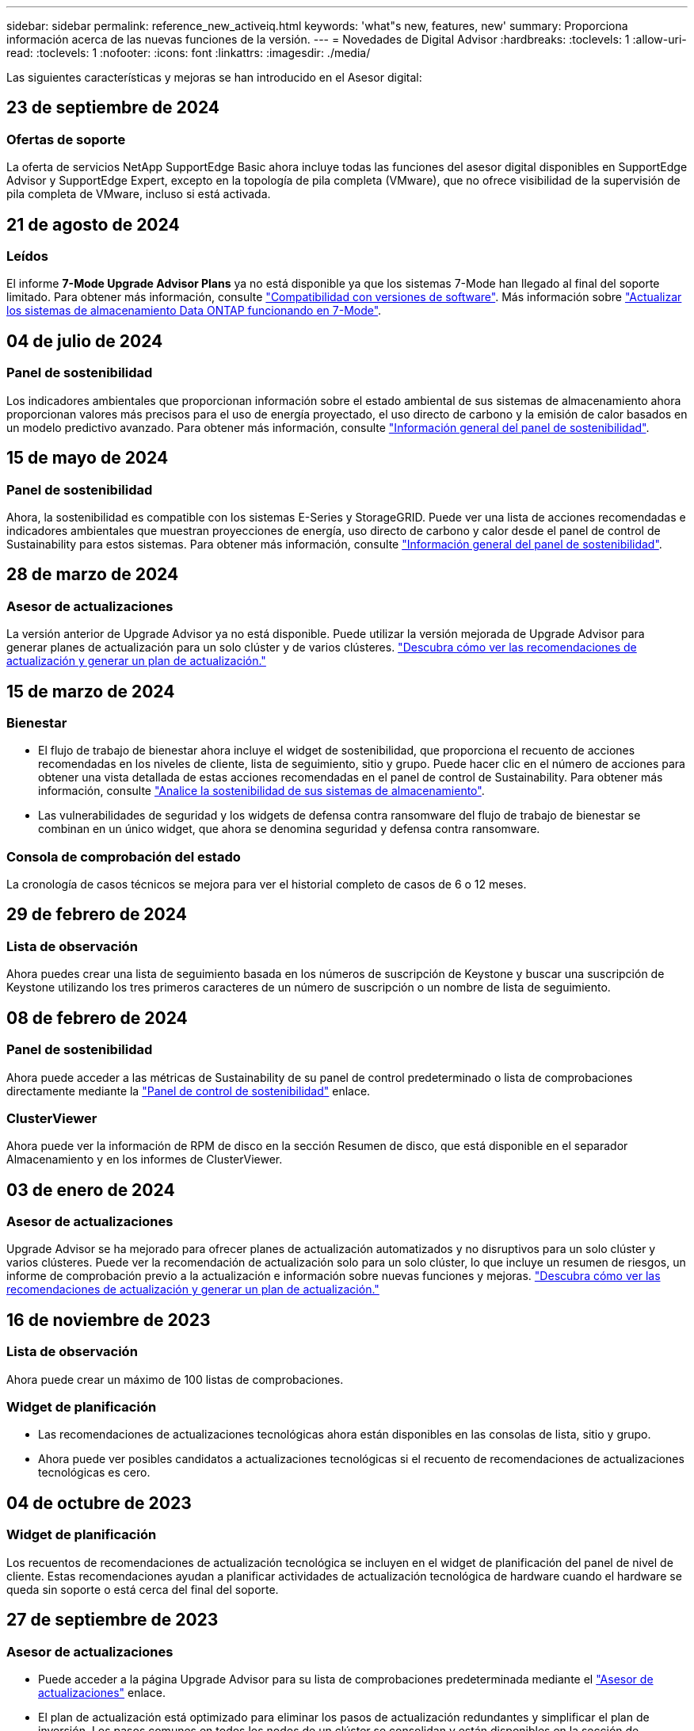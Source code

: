 ---
sidebar: sidebar 
permalink: reference_new_activeiq.html 
keywords: 'what"s new, features, new' 
summary: Proporciona información acerca de las nuevas funciones de la versión. 
---
= Novedades de Digital Advisor
:hardbreaks:
:toclevels: 1
:allow-uri-read: 
:toclevels: 1
:nofooter: 
:icons: font
:linkattrs: 
:imagesdir: ./media/


[role="lead"]
Las siguientes características y mejoras se han introducido en el Asesor digital:



== 23 de septiembre de 2024



=== Ofertas de soporte

La oferta de servicios NetApp SupportEdge Basic ahora incluye todas las funciones del asesor digital disponibles en SupportEdge Advisor y SupportEdge Expert, excepto en la topología de pila completa (VMware), que no ofrece visibilidad de la supervisión de pila completa de VMware, incluso si está activada.



== 21 de agosto de 2024



=== Leídos

El informe *7-Mode Upgrade Advisor Plans* ya no está disponible ya que los sistemas 7-Mode han llegado al final del soporte limitado. Para obtener más información, consulte link:https://mysupport.netapp.com/site/info/version-support["Compatibilidad con versiones de software"^]. Más información sobre link:https://docs.netapp.com/a/ontap/7-mode/8.2.1/Upgrade-And-Revert-Or-Downgrade-Guide-For-7-Mode.pdf["Actualizar los sistemas de almacenamiento Data ONTAP funcionando en 7-Mode"^].



== 04 de julio de 2024



=== Panel de sostenibilidad

Los indicadores ambientales que proporcionan información sobre el estado ambiental de sus sistemas de almacenamiento ahora proporcionan valores más precisos para el uso de energía proyectado, el uso directo de carbono y la emisión de calor basados en un modelo predictivo avanzado. Para obtener más información, consulte link:https://docs.netapp.com/us-en/active-iq/BlueXP_sustainability_dashboard_overview.html["Información general del panel de sostenibilidad"^].



== 15 de mayo de 2024



=== Panel de sostenibilidad

Ahora, la sostenibilidad es compatible con los sistemas E-Series y StorageGRID. Puede ver una lista de acciones recomendadas e indicadores ambientales que muestran proyecciones de energía, uso directo de carbono y calor desde el panel de control de Sustainability para estos sistemas. Para obtener más información, consulte link:https://docs.netapp.com/us-en/active-iq/BlueXP_sustainability_dashboard_overview.html["Información general del panel de sostenibilidad"^].



== 28 de marzo de 2024



=== Asesor de actualizaciones

La versión anterior de Upgrade Advisor ya no está disponible. Puede utilizar la versión mejorada de Upgrade Advisor para generar planes de actualización para un solo clúster y de varios clústeres. link:https://docs.netapp.com/us-en/active-iq/upgrade_advisor_overview.html["Descubra cómo ver las recomendaciones de actualización y generar un plan de actualización."]



== 15 de marzo de 2024



=== Bienestar

* El flujo de trabajo de bienestar ahora incluye el widget de sostenibilidad, que proporciona el recuento de acciones recomendadas en los niveles de cliente, lista de seguimiento, sitio y grupo. Puede hacer clic en el número de acciones para obtener una vista detallada de estas acciones recomendadas en el panel de control de Sustainability. Para obtener más información, consulte link:https://docs.netapp.com/us-en/active-iq/learn_BlueXP_sustainability.html["Analice la sostenibilidad de sus sistemas de almacenamiento"].
* Las vulnerabilidades de seguridad y los widgets de defensa contra ransomware del flujo de trabajo de bienestar se combinan en un único widget, que ahora se denomina seguridad y defensa contra ransomware.




=== Consola de comprobación del estado

La cronología de casos técnicos se mejora para ver el historial completo de casos de 6 o 12 meses.



== 29 de febrero de 2024



=== Lista de observación

Ahora puedes crear una lista de seguimiento basada en los números de suscripción de Keystone y buscar una suscripción de Keystone utilizando los tres primeros caracteres de un número de suscripción o un nombre de lista de seguimiento.



== 08 de febrero de 2024



=== Panel de sostenibilidad

Ahora puede acceder a las métricas de Sustainability de su panel de control predeterminado o lista de comprobaciones directamente mediante la link:https://activeiq.netapp.com/redirect/sustainability["Panel de control de sostenibilidad"^] enlace.



=== ClusterViewer

Ahora puede ver la información de RPM de disco en la sección Resumen de disco, que está disponible en el separador Almacenamiento y en los informes de ClusterViewer.



== 03 de enero de 2024



=== Asesor de actualizaciones

Upgrade Advisor se ha mejorado para ofrecer planes de actualización automatizados y no disruptivos para un solo clúster y varios clústeres. Puede ver la recomendación de actualización solo para un solo clúster, lo que incluye un resumen de riesgos, un informe de comprobación previo a la actualización e información sobre nuevas funciones y mejoras. link:https://docs.netapp.com/us-en/active-iq/upgrade_advisor_overview.html["Descubra cómo ver las recomendaciones de actualización y generar un plan de actualización."]



== 16 de noviembre de 2023



=== Lista de observación

Ahora puede crear un máximo de 100 listas de comprobaciones.



=== Widget de planificación

* Las recomendaciones de actualizaciones tecnológicas ahora están disponibles en las consolas de lista, sitio y grupo.
* Ahora puede ver posibles candidatos a actualizaciones tecnológicas si el recuento de recomendaciones de actualizaciones tecnológicas es cero.




== 04 de octubre de 2023



=== Widget de planificación

Los recuentos de recomendaciones de actualización tecnológica se incluyen en el widget de planificación del panel de nivel de cliente. Estas recomendaciones ayudan a planificar actividades de actualización tecnológica de hardware cuando el hardware se queda sin soporte o está cerca del final del soporte.



== 27 de septiembre de 2023



=== Asesor de actualizaciones

* Puede acceder a la página Upgrade Advisor para su lista de comprobaciones predeterminada mediante el link:https://activeiq.netapp.com/redirect/upgrade-advisor["Asesor de actualizaciones"^] enlace.
* El plan de actualización está optimizado para eliminar los pasos de actualización redundantes y simplificar el plan de inversión. Los pasos comunes en todos los nodos de un clúster se consolidan y están disponibles en la sección de información general del plan de actualización. link:https://docs.netapp.com/us-en/active-iq/upgrade_advisor_overview.html["Aprenda a generar y ver el plan de actualización"].




== 16 de julio de 2023



=== Eficiencia del almacenamiento

* La etiqueta *Storage Efficiency*, que muestra el ratio de eficiencia, se renombra a *Data Reduction*.
* La etiqueta *Datos guardados por Storage Efficiency* cambia de nombre a *Ahorro de reducción de datos*.
* La palanca *Ahorros sin copias de seguridad de instantáneas* se cambia a *Con copias de instantáneas* junto con un cambio en su funcionalidad. link:https://docs.netapp.com/us-en/active-iq/reference_aiq_faq.html#storage-efficiency["Leer más"].




== 21 de junio de 2023



=== Panel de sostenibilidad

El panel de sostenibilidad proporciona información muy valiosa sobre la sostenibilidad medioambiental de su sistema de almacenamiento. Puede ver la información, como la puntuación de sostenibilidad, el porcentaje de mitigación de carbono, el uso proyectado de energía, el carbono directo y el calor. Puede ajustar el porcentaje de mitigación de carbono para sitios específicos. También puede ver la puntuación de sostenibilidad en el nivel de clúster. Basándose en la puntuación de sostenibilidad, puede evaluar la eficiencia general de su sistema de almacenamiento y alinearla con las acciones recomendadas de NetApp para mejorar la sostenibilidad. link:https://docs.netapp.com/us-en/active-iq/learn_BlueXP_sustainability.html["Leer más"].



== 22 de febrero de 2023



=== Gráficos de rendimiento

Es posible ver un promedio de operaciones de lectura, escritura y otras en el gráfico IOPS de volúmenes.



=== Eficiencia del almacenamiento

La eficiencia del almacenamiento SAN y NAS está disponible, a nivel de nodo, para sistemas ONTAP que incluyen AFF A-Series, AFF C190, cabinas All SAN y FAS2500 con ONTAP 9.10 y versiones posteriores.



== 12 de enero de 2023



=== Informes de rendimiento

Es posible ver operaciones medias de lectura, escritura y otras en los informes de rendimiento a nivel de volumen.



== 01 de noviembre de 2022



=== Asesor digital que se integra con BlueXP

El asesor digital de Active IQ ha cambiado a asesor digital y ahora se integra en BlueXP, la consola de gestión unificada de NetApp para entornos multicloud híbridos. link:https://docs.netapp.com/us-en/active-iq/digital-advisor-integration-with-bluexp.html["Leer más"].



== 25 de agosto de 2022



=== Inventario

La información de activos de VMware en vCenter, hosts ESXi y máquinas virtuales ahora se incluye en los detalles del inventario, para proporcionar un inventario de la pila completo y comprobaciones de interoperabilidad. link:https://docs.netapp.com/us-en/active-iq/task-integrating-with-cloud-insights-to-view-vm-details.html["Vea cómo"].



=== Mejora de varios saltos

Para algunas actualizaciones automatizadas no disruptivas (ANDU) a versiones no adyacentes, puede instalar la imagen de software para una versión intermedia, así como para la versión de destino. El proceso de actualización automatizado utiliza la imagen intermedia en segundo plano para completar la actualización a la versión de destino. Por ejemplo, si el clúster ejecuta 9.3 y desea actualizar a 9.7, deberá cargar los paquetes de instalación de ONTAP para 9.5 y 9.7, a continuación, iniciar ANDU en 9.7. ONTAP luego actualiza automáticamente el clúster primero a 9.5 y después a 9.7. Debe esperar varias operaciones de toma de control/devolución y reinicios relacionados durante el proceso.



== 14 de julio de 2022



=== Consola de comprobación del estado

* Ahora puede ver los detalles técnicos de los casos creados para los sistemas Cloud Volumes ONTAP en la Consola de comprobación de estado.
* Se han agregado nuevas pestañas de plataforma para ayudarle a navegar fácilmente entre los KPI de diferentes plataformas.




=== Sistemas E-Series

Puede ver la versión del sistema operativo SANtricity en la versión recomendada y los KPI de comprobación de estado.



=== Bienestar

El código de color introducido permite identificar de forma rápida y sencilla sistemas que no requieren actualizaciones de versión de software o firmware.



=== Actualizar el flujo de trabajo

Ahora puede ver las recomendaciones de actualización para los sistemas E-Series.



== 22 de junio de 2022



=== StorageGRID

Se ha incluido en EL visor DE CUADRÍCULA la gestión del ciclo de vida de la información (ILM) para StorageGRID.



=== Recomendaciones de cloud

Ofrece recomendaciones para las cargas de trabajo y sus volúmenes respectivos que se pueden trasladar a Cloud Volumes ONTAP de NetApp, Cloud Volumes Service de NetApp y Cloud Backup de NetApp (anteriormente AltaVault) mediante la replicación de datos de SnapMirror. link:https://docs.netapp.com/us-en/active-iq/task-informed-decisions-based-on-cloud-recommendations.html["Vea cómo"].



=== Leídos

* Ahora puede generar informes utilizando los criterios definidos para un informe ya generado.
* Ahora puede realizar 3 intentos para volver a generar informes fallidos.
* El período de retención de los informes generados ha aumentado de 3 días a 90 días.




== 01 de junio de 2022



=== Inventario

* Ahora puede ver la información del representante de ventas de los sistemas en Inventario.
* Los sistemas de Astra Control Center están ahora disponibles en Inventario.




== 12 de mayo de 2022



=== StorageGRID

Se incluyen métricas de capacidad adicionales en los informes de capacidad y capacidad de StorageGRID.



=== ClusterViewer

El Visor de clústeres incluye ahora un resumen de SnapMirror (protección de datos) para los clústeres.



=== Actualizar el flujo de trabajo

Ahora puede utilizar el flujo de trabajo de actualización para ver las recomendaciones de actualización y un resumen de las nuevas funciones disponibles en la versión de E-Series de destino.



=== Bienestar

* Se han mejorado los libros de estrategia de Ansible para mitigar los riesgos de la configuración del software.
* Los filtros se han consolidado en las acciones de bienestar y riesgos.




== 07 de abril de 2022



=== Bienestar

* Se ha reducido la puntuación de las recomendaciones clave para la última versión del sistema operativo y los KPI de 6 meses para los contratos de soporte y el fin de soporte para alinearse con su menor urgencia de resolver.
* Las recomendaciones clave para la gestión remota y el par de alta disponibilidad (configuración recomendada) se han actualizado para incluir URL en el sitio de soporte de NetApp para el autoservicio del cliente.




== 31 de marzo de 2022



=== StorageGRID

Puede ver información sobre los arrendatarios y los cucharones en EL Visor DE CUADRÍCULA.



== 24 de marzo de 2022



=== Consola de comprobación del estado

* Mejoras y correcciones de errores en el PPT de resumen ejecutivo de la evaluación de la salud.
* Capacidad para generar un plan de actualización de versión mínimo recomendado.
* Mejoras en los iconos de comprobación del estado para identificar el número de nodos que requieren atención para cada KPI.




=== StorageGRID

Puede ver los detalles de configuración de la cuadrícula en EL Visor de CUADRÍCULA.



=== BlueXP

Los usuarios de BlueXP pueden ahora abrir enlaces de Digital Advisor en nuevas pestañas, siempre que sea aplicable, similares a las funciones existentes en Digital Advisor.



== 12 de enero de 2022



=== Desviación de config

* Puede clonar una plantilla para hacer una copia de la plantilla original.
* Puede compartir plantillas maestras con otros usuarios con derechos con acceso completo o de sólo lectura a estas plantillas.
link:https://docs.netapp.com/us-en/active-iq/task_manage_template.html["Vea cómo"].




== 15 de diciembre de 2021



=== Leídos

* *Informe del Visor de clústeres*: Este informe proporciona información sobre un único clúster o varios clústeres a nivel de cliente y de lista de observación. Puede utilizar el informe ClusterViewer para descargar toda la información de un único archivo. Puede generar este informe solo para la lista de observación con hasta 100 nodos.
* *Informe de rendimiento*: Este informe proporciona información, a nivel de lista de observación, sobre el rendimiento de un clúster, nodo, nivel local (agregado) y volumen en un único archivo zip. Cada archivo zip contiene datos de rendimiento de un solo clúster, lo que ayuda al usuario a analizar datos de cada clúster. Puede generar este informe solo para la lista de observación con hasta 100 nodos.




=== Integración con sistemas E-Series

Puede ver los detalles de capacidad y el gráfico de rendimiento de un sistema E-Series seleccionado en Digital Advisor.



== 18 de noviembre de 2021



=== Eficiencia del almacenamiento

Puede ver los detalles de la eficiencia del almacenamiento de los nodos que mantiene y supervisa Cloud Insights de NetApp.



== 11 de noviembre de 2021



=== Consola de comprobación del estado

* Se han añadido iconos en los iconos de comprobación de estado, que solo se aplican a sistemas con las ofertas de soporte de SupportEdge Advisor y SupportEdge Expert. Las mejoras se han realizado en las secciones Software–Moneda de Software recomendado y Moneda de firmware, Configuración recomendada y prácticas recomendadas.
* Se ha agregado un banner de datos confidenciales para usuarios internos y externos (clientes y socios) en la pantalla Digital Advisor–Reports.




=== Wellness and Upgrade Widgets

Se ha mejorado la consola con las recomendaciones de actualización de E-Series y la fecha de activación del riesgo añadida a la columna de Wellness Action History.



=== ClusterViewer

El módulo de visualización de pila ClusterViewer se ha mejorado para incluir la función acercar/alejar y guardar imagen.



=== Eficiencia del almacenamiento

Puede ver los detalles de la eficiencia del almacenamiento de los sistemas que mantiene y supervisa Cloud Insights de NetApp.



== 14 de octubre de 2021



=== Inventario de Ansible

Ahora puede generar archivos de inventario de Ansible en formatos de archivo .yml y .ini a nivel de región y de sitio. link:https://docs.netapp.com/us-en/active-iq/task_view_inventory_details.html["Vea cómo"].



=== Informes de datos inactivos (IDR)

Desde la pantalla FabricPool Advisor, puede activar la generación de informes de datos inactivos (IDR) para supervisar agregados y generar una libro de aplicaciones de Ansible.



=== Informe de escala de tiempo de deriva

Puede comparar los datos de AutoSupport de los últimos 90 días y generar un informe de línea de tiempo de deriva. link:https://docs.netapp.com/us-en/active-iq/task_generate_drift_timeline_report.html["Vea cómo"].



=== Cambio de sistemas conforme a la normativa

El panel de comprobación de estado se ha mejorado con un conmutador para las pestañas de SO mínimo y SO más reciente, de forma que pueda ver los sistemas que cumplen y no cumplen con los requisitos mínimos de la versión recomendada y más reciente.



=== Resumen de las recomendaciones clave

En la consola de comprobación del estado, puede ver un resumen de las 5 recomendaciones generales de claves.



=== Pestañas para las plataformas Cloud Volumes ONTAP y E-Series de NetApp

La consola de comprobación de estado se ha mejorado con las pestañas Cloud Volumes ONTAP ** y E-Series para que pueda ver los KPI y detalles de comprobación de estado de esas plataformas.

También se ha agregado una ficha para 'ONTAP' junto con otras plataformas, que ahora están habilitadas.



=== Capacidad

Puede ver los detalles de capacidad acerca de los sistemas Cloud Volumes ONTAP de NetApp en Digital Advisor.



=== Leídos

El plazo de presentación de informes se ha ampliado a 12 meses. También recibirá una notificación cuando el informe de horario esté a punto de caducar.



== 30 de septiembre de 2021



=== Versión calificada del cliente

La versión completa de los clientes ayuda a un Support Account Manager (SAM) a gestionar una parte de la base de instalaciones de su cliente, que aloja aplicaciones que requieren:

* Una versión de ONTAP anterior y a veces no compatible
* O la base instalada de un cliente, probada y certificada para usar una determinada versión del sistema operativo.




=== Flujo de trabajo de casos técnicos

Tanto en el panel como en la pantalla de exploración, se han realizado mejoras gráficas en el gráfico de datos y en el gráfico de líneas. También puede ver esos datos en un gráfico de barras. En la ventana del gráfico de líneas, puede ver, seleccionar y anular la selección de los gráficos para casos abiertos, cerrados y totales en ambas interfaces de usuario.



=== Gráficos de rendimiento

Ahora puede descargar los gráficos de rendimiento en formato PNG y JPG, además del formato CSV.



=== Controladoras con fin de soporte (EOS) más de 12 meses

Se ha mejorado el panel de comprobaciones del estado con una pestaña en la que se muestran las controladoras con una finalización del servicio superior a 12 meses.



== 16 de septiembre de 2021



=== Bienestar

* El widget Defensa de Ransomware ahora forma parte del flujo de trabajo de bienestar en lugar de un widget independiente.
* En el correo electrónico de Wellness Review, encontrará información sobre la defensa de Ransomware en lugar de las renovaciones.




=== Capacidad

Puede ver los detalles de capacidad acerca de los sistemas ONTAP® Select de NetApp en el asesor digital.



=== ClusterViewer

Puede ver los errores de cableado y otros errores en la ficha visualización de ClusterViewer.



== 06 de septiembre de 2021



=== StorageGRID

* View AutoSupport: Vea los registros de AutoSupport para el StorageGRID y los nodos subyacentes.
* Detalles del dispositivo StorageGRID: Consulte los detalles del dispositivo StorageGRID, como el tipo de nodo, el modelo de dispositivo, el tamaño de unidad, el tipo de unidad, el modo RAID, Y así sucesivamente en LA sección Visor de CUADRÍCULA - Inventario DE CUADRÍCULA.
* Renovaciones: Permite ver la lista de grids y los nodos subyacentes que vencen para su renovación.
* Riesgos del SANtricity de E-Series: Consulte los riesgos del SANtricity de E-Series para los nodos subyacentes en la sección Panel DE GRID: Bienestar.




=== Previsión de la capacidad

El widget de previsión de capacidad se ha actualizado con un algoritmo mejorado que tiene en cuenta mejor las reconfiguraciones del sistema. link:https://docs.netapp.com/us-en/active-iq/reference_aiq_faq.html#capacity["Leer más"].



== 26 de agosto de 2021



=== Aplicación móvil de asesor digital

Ahora puede habilitar la autenticación biométrica en la aplicación móvil de Digital Advisor. Las opciones disponibles para la autenticación varían en función de las funciones compatibles con el teléfono móvil.

Descargue la aplicación para obtener más información:link:https://play.google.com/store/apps/details?id=com.netapp.myautosupport["Aplicación móvil de Digital Advisor (Android)"^]
link:https://apps.apple.com/us/app/active-iq/id1230542480["Aplicación móvil de asesor digital (iOS)"^]



=== Bienestar

El widget de bienestar se ha mejorado con el atributo de defensa de Ransomware. Ahora puede ver riesgos y acciones correctivas asociados con la detección, prevención y recuperación de ransomware.



== 16 de agosto de 2021



=== Revisión de bienestar

Ahora puede generar el informe bajo demanda. Además, puede descargar el último informe programado de la pantalla de suscripción de Wellness Review.



=== Inventario

En la ficha Inventario de cuadrícula, ahora puede ver los detalles del nodo en función del nivel del sitio en un formato ampliable y plegable.



=== Indicador de clúster de modelo mixto

En los clústeres de modelos de hardware mixto, la versión de sistema operativo aplicada en el clúster es la que pueden usar todos los nodos. Como resultado, la versión del SO de algunos nodos de modelos de hardware más recientes puede ser descendente desde donde se deberían. Para que estos clústeres de modelo mixto sean más visibles, hemos aplicado un icono de "modelo mixto".



=== Configuración recomendada/estado de la máquina virtual de almacenamiento (SVM): Resumen de nivel de volumen

Al hacer clic en el cuadro azul ‘Resumen de volumen’ de la tabla SVM, aparece una ventana emergente que muestra información detallada sobre los volúmenes alojados o conectados al número de serie o al nodo físico específicos.



== 12 de julio de 2021



=== Firmware del sistema

Ahora puede ver información sobre el firmware del sistema que se suministra junto con las versiones principal y de revisión de ONTAP. Puede acceder a esta función desde el menú vínculos rápidos.



=== Consola de comprobación del estado

* Se ha mejorado la consola de comprobación del estado para incluir un banner azul en el que se notifica a los usuarios que los sistemas no compatibles con SupportEdge Advisor y SupportEdge Expert no se tendrán en cuenta al calcular la puntuación de estado.
* El widget Recommended Configuration se ha mejorado para ofrecer un análisis en profundidad de las comprobaciones fallidas de la máquina virtual de almacenamiento (SVM) y le permite realizar las acciones correctivas recomendadas para cada riesgo.
* La versión de ONTAP de destino recomendada es ahora la misma para todos los nodos en un clúster configurado con diferentes modelos de hardware. La versión de destino es compatible en todos los nodos.
* Ahora puede ampliar la línea de tiempo de EOS para las controladoras, los discos y las bandejas mediante la compra de un PVR. Las fechas y los detalles de las extensiones de PVR, cuando se han adquirido, se pueden ver en el widget "fin de soporte". Los detalles del PVR también se proporcionan como parte del informe de la EOSL.




=== Inventario

Puede ver las fechas de finalización de los contratos de soporte para su hardware, software y discos no retornables en la página detallada del inventario.



=== Actualización de la oferta de asistencia técnica

* La interfaz de usuario se ha mejorado para mostrar la oferta de soporte específica a la que está suscrito en Digital Advisor.
* Ahora puede solicitar la actualización de la suscripción a la oferta de soporte desde el panel del sistema para acceder a más funciones. link:https://docs.netapp.com/us-en/active-iq/task_upgrade_support_offering.html["Vea cómo"].




== 25 de junio de 2021



=== Widget de suscripción de Keystone

* Si ha optado por ONTAP Collector para obtener datos sobre su uso de la capacidad, puede ver los detalles de sus recursos compartidos de archivos y discos en las pestañas comparticiones y discos. Puede ahorrar espacio de almacenamiento identificando ésos que están casi comprometidos con la capacidad.
* El uso de la capacidad, que se muestra en la consola de utilización de la capacidad de Keystone y se utiliza para la facturación, ahora se basa en la capacidad lógica.




== 17 de junio de 2021



=== Leídos

Ahora puede generar informes de rendimiento de volúmenes agregados para todos los volúmenes en una máquina virtual de almacenamiento durante cualquier día, semana o mes.



=== Correo electrónico de revisión del estado de salud

El correo electrónico de revisión del estado se ha mejorado para incluir información sobre el soporte y los derechos de las acciones de comprobación del estado y actualización.



=== Actualizar el flujo de trabajo

* La interfaz de usuario se ha mejorado para proporcionarle una vista de tabla de la información.
* Ahora puede ver información acerca del fin de soporte de la versión de ONTAP en la pantalla Detalles de la actualización.




=== Desviación de config

* Config Drift ahora admite más de 200 secciones de AutoSupport para crear plantillas maestras y generar informes de deriva en clientes, sitio, grupo, lista de observación, clúster, y host.
* La desviación de configuración le permite mitigar las desviaciones con los libros de estrategia de Ansible, que se incluyen en la carga útil del informe de desviación de configuración.




=== Consola de comprobación del estado

Esta función se ha mejorado para comparar la máquina virtual de almacenamiento (SVM) con un catálogo predefinido de riesgos para evaluar las deficiencias y recomendar las acciones correctivas asociadas.



== 09 de junio de 2021



=== Consola de comprobación del estado

Ahora puede ver el número de sistemas en función del cual se calcula la puntuación de estado. Esta mejora se aplica a todos los atributos de la Consola de comprobación de estado.



== 20 de mayo de 2021



=== Chat de drift para solicitudes de adición de capacidad

Para obtener ayuda en tiempo real sobre sus solicitudes de adición de capacidad, chatee con un vendedor directamente desde su panel. link:https://docs.netapp.com/us-en/active-iq/task_identify_capacity_system.html["Vea cómo"].



== 29 de abril de 2021

* Aquí está cómo proteger sus sistemas contra hackers y ataques de Ransomware. link:https://docs.netapp.com/us-en/active-iq/task_increase_protection_against_hackers_and_Ransomware_attacks.html["Vea cómo"].
* Puede evitar los tiempos de inactividad y la posible pérdida de datos. link:https://docs.netapp.com/us-en/active-iq/task_avoid_the_downtime_and_possible_data_loss.html["Vea cómo"].
* Aprenda a evitar que se llene un volumen para evitar una interrupción. link:https://docs.netapp.com/us-en/active-iq/task_avoid_a_volume_filling_up_to_prevent_an_outage.html["Vea cómo"].




== 07 de abril de 2021



=== Lista de observación

Cuando acceda a Digital Advisor por primera vez, debe crear una lista de observación en lugar de un panel. También puede ver el panel de control para diferentes listas de observación, editar los detalles de una lista de observación existente y eliminar una lista de observación.



== 24 de febrero de 2021



=== Desviación de config

Esta versión ofrece la siguiente funcionalidad:

* Capacidad para editar atributos durante la creación de plantillas.
* Agrupación de secciones AutoSupport.
* Generar o programar un informe de desviación de configuración en clientes, sitios, grupos, listas de observación, clúster, y nombre de host. link:https://docs.netapp.com/us-en/active-iq/task_compare_config_drift_template.html["Vea cómo"].




=== Leídos

Puede generar o programar informes de capacidad y eficiencia para ver información detallada sobre los ahorros en capacidad y eficiencia del almacenamiento del sistema.



== 10 de febrero de 2021



=== StorageGRID

La consola de StorageGRID se habilita mediante el marco de trabajo de la API de NextGen.

Puede utilizar el Panel de StorageGRID para ver información a nivel de lista de observación, cliente, grupo y sitio.

Esta versión ofrece la siguiente funcionalidad:

* *Widget de inventario:* Ver inventario de sistemas StorageGRID disponibles bajo el nivel seleccionado.
* *Widget de Bienestar:* Ver todos los riesgos y acciones, incluyendo los relacionados con StorageGRID si son aplicables en base a las reglas existentes del ARS para los sistemas disponibles.
* *Widget de planificación:*
+
** *Adición de capacidad:* para cualquier sitio DE RED QUE supere el umbral del 70% de la capacidad existente, se le notificará. Tiene la opción de añadir capacidad para los StorageGRID en el sitio, durante los próximos 1, 3 y 6 meses si es probable que el umbral de capacidad supere el 70 %.
** *Renovaciones:* para cualquier sistema StorageGRID para el que el contrato de licencia haya caducado o esté a punto de expirar en los próximos 6 meses, se le notificará. Puede seleccionar uno o varios sistemas para presentar una solicitud de renovación al equipo de soporte de NetApp.


* *Panel DE GRID:* el tablero de GRID proporciona detalles de salud, planificación y configuración para la RED seleccionada.
* *Widget de configuración:* proporciona detalles básicos del StorageGRID seleccionado en el widget, como NOMBRE DE CUADRÍCULA, nombre de host, número de serie, modelo, versión del SO, Nombre del cliente, ubicación de envío y datos de contacto.
* *VISOR DE CUADRÍCULA:* desde el widget *Configuración*, puede ver la configuración de LA CUADRÍCULA en detalle haciendo clic en el enlace *Visor de CUADRÍCULA*. Desde el widget *Configuración*, puede descargar los detalles del sitio y los detalles de capacidad del StorageGRID seleccionado haciendo clic en el botón *Descargar* de la pantalla *Visor de cuadrícula*.
* *Detalles del sitio:* esta ficha proporciona los nodos de almacenamiento y resumen de cuadrícula disponibles para cada sitio.
* *Resumen DE GRID:* contiene información básica, como Tipo de licencia, capacidad de licencia, número de nodos instalados, plazo de soporte (Fecha de terminación del contrato de licencia), nodo de administración principal y Sitio principal del nodo de administración principal. Esta pestaña también proporciona el nombre del sitio y el número de nodos de almacenamiento etiquetados en el sitio correspondiente. En esta versión, puede ver la lista de nombres de nodos al hacer clic en el hipervínculo disponible para ver los nodos de almacenamiento del sitio correspondiente.
* *Ficha Detalles de capacidad:* proporciona los detalles de nivel de cuadrícula y capacidad de sitio configurados para LA CUADRÍCULA. Los detalles de la capacidad, como la capacidad de almacenamiento instalada, la capacidad de almacenamiento disponible, la capacidad de almacenamiento total utilizada y la capacidad utilizada para datos y metadatos. Estos datos están disponibles tanto a nivel de cuadrícula como de sitio.




=== Asesor de FabricPool

El botón de datos de nivel se ha añadido al panel de FabricPool y le permite organizar los datos en niveles en niveles de almacenamiento de objetos de bajo coste mediante NetApp BlueXP.



=== Cargas de trabajo preparadas para el cloud

Se pueden ver los distintos tipos de cargas de trabajo disponibles en el sistema de almacenamiento e identificar las cargas de trabajo listas para el cloud.



== 21 de diciembre de 2020



=== Consola de comprobación del estado

Se han añadido los siguientes widgets al panel:

* Software recomendado: Este widget proporciona una lista consolidada de todas las actualizaciones de software y firmware y recomendaciones sobre monedas.
* Pérdida de señal: Este widget proporciona puntuaciones e información sobre los sistemas, que han dejado de enviar datos de AutoSupport por algún motivo. Proporciona información si no se ha recibido ningún dato de AutoSupport de un nombre de host en un periodo de 7 días.




== 12 de noviembre de 2020



=== Integrar datos mediante API

Puede utilizar las API de Digital Advisor para extraer datos de interés e integrarlos directamente en el flujo de trabajo de su empresa. link:https://docs.netapp.com/us-en/active-iq/concept_overview_API_service.html["Leer más"].



=== Widget Wellness - actualizaciones

Las pestañas Asesor de riesgos y Asesor de actualizaciones mejorados le permiten ver todos los riesgos del sistema y ayudarle a planificar una actualización para reducir todos los riesgos.



=== Consola de comprobación del estado

El widget Recommended Configuration se ha añadido a la consola y proporciona un resumen del número de sistemas supervisados en cuanto a riesgos de administración remota, riesgos de unidades con fallos y repuestos, y riesgos de pares de alta disponibilidad.



=== Asesor de FabricPool

Puede reducir el espacio de almacenamiento y los costes asociados mediante la supervisión de los clústeres, que se han clasificado en cuatro categorías: Datos de nivel local inactivos (agregados), datos de volumen inactivos, datos organizados en niveles y los que no están habilitados para IDR.



=== Localización en chino simplificado y japonés

Digital Advisor ya está disponible en tres idiomas: Chino, inglés y japonés.



=== Leídos

Puede generar o programar informes ClusterViewer para ver información detallada sobre la configuración física y lógica de los sistemas. link:https://docs.netapp.com/us-en/active-iq/task_generate_reports.html["Vea cómo"].



== 15 de octubre de 2020



=== Consola de comprobación del estado

La consola de comprobación del estado del asesor digital proporciona una revisión puntual de su entorno general. Puede alinear sus sistemas de almacenamiento con las prácticas recomendadas de NetApp para facilitar una planificación a largo plazo y mejorar el estado de su base instalada en función de la puntuación de comprobación del estado.



=== Desviación de config

Esta función le permite comparar las configuraciones del sistema y del clúster y detectar desviaciones de la configuración prácticamente en tiempo real. link:https://docs.netapp.com/us-en/active-iq/task_add_config_drift_template.html["Aprenda a agregar una plantilla de deriva de configuración"].



=== AutoSupport

Pueden ver sus datos de AutoSupport y revisar sus detalles.



=== Suscripción a la revisión de bienestar

Puede suscribirse a recibir notificaciones mensuales por correo electrónico que resumen el estado de bienestar de los sistemas. Estos están próximos a las fechas de renovación y requieren una actualización de los productos de NetApp en su base instalada. link:https://docs.netapp.com/us-en/active-iq/task_subscribe_to_wellness_review_email.html["Suscríbase ahora"].



=== Leídos

Puede utilizar la función de informes para generar informes inmediatamente o programar un informe para que se genere semanalmente o mensualmente. link:https://docs.netapp.com/us-en/active-iq/task_generate_reports.html["Vea cómo"].



=== Carga manual de AutoSupport

Se ha mejorado la carga manual de AutoSupport para mejorar la experiencia del usuario. Se ha proporcionado una columna adicional para comentarios sobre el estado de carga.



=== Widget de suscripción de Keystone

Puede supervisar la capacidad de almacenamiento comprometida, consumida y en ráfaga para su servicio de suscripción de NetApp Keystone.



== 30 de septiembre de 2020



=== Firmware de AFF y FAS con Ansible PlayBook

La documentación se ha mejorado para incluir información sobre la descarga, la instalación y la ejecución del paquete de automatización de Ansible del firmware AFF y FAS.

link:https://docs.netapp.com/us-en/active-iq/task_update_AFF_FAS_firmware.html["Descubra cómo actualizar el firmware AFF y FAS con el libro de aplicaciones de Ansible"].



== 18 de agosto de 2020



=== Rendimiento

Se han mejorado los gráficos de rendimiento para poder evaluar el rendimiento del volumen. Puede desplazarse y alternar entre las pestañas Node, Cluster, la pestaña local Tier y la pestaña Volume en la misma pantalla. link:https://docs.netapp.com/us-en/active-iq/task_view_performance_graphs.html["Vea cómo"].



=== Firmware de AFF y FAS con Ansible PlayBook

La pantalla de firmware de AFF y FAS se ha mejorado para proporcionar una mejor experiencia de usuario.



== 17 de julio de 2020



=== Rendimiento

Se han mejorado los gráficos de rendimiento para poder evaluar el rendimiento del nivel local. Puede desplazarse y alternar entre las pestañas Node, Cluster y local Tier en la misma pantalla.



=== Bienestar

Los atributos de bienestar se han mejorado para ver todos los sistemas afectados sin tener que profundizar en las acciones y los riesgos.



== 19 de junio de 2020



=== Generar informe para inventario

Ahora puede generar un informe de la lista de observación seleccionada y enviar el informe por correo electrónico a un máximo de 5 destinatarios. link:https://docs.netapp.com/us-en/active-iq/task_view_inventory_details.html["Vea cómo"].



=== Rendimiento

Se han mejorado los gráficos de rendimiento para poder evaluar el rendimiento del clúster del sistema de almacenamiento. Puede desplazarse y cambiar entre la pestaña nodo y la pestaña clúster en la misma pantalla.



=== Eficiencia del almacenamiento

El widget de eficiencia del almacenamiento se ha mejorado para poder ver la tasa de eficiencia del almacenamiento y los ahorros a nivel de clúster. Puede desplazarse y cambiar entre la pestaña nodo y la pestaña clúster en la misma pantalla.



=== Actualice la página de inicio predeterminada

Ahora puede aportar sus comentarios y comunicarnos el motivo por el que está actualizando la pantalla de página de inicio predeterminada para Digital Advisor.



=== Actualice al widget de inventario

El widget de inventario se ha mejorado para mejorar la experiencia del usuario, proporcionando formatos de fecha fáciles de usar, columnas adicionales para compatibilidad con el fin de plataformas y compatibilidad con el fin de versiones.



== 19 de mayo de 2020



=== Defina la página de inicio predeterminada

Ahora puede establecer la pantalla de página de inicio predeterminada para Digital Advisor. Puede establecerlo en Asesor digital o Clásico.



=== Eficiencia del almacenamiento

Puede ver la proporción de eficiencia del almacenamiento y el ahorro de su sistema de almacenamiento con y sin copias Snapshot para sistemas AFF, sistemas distintos de AFF o ambos. Puede ver la información de eficiencia del almacenamiento a nivel de nodo. link:https://docs.netapp.com/us-en/active-iq/task_analyze_storage_efficiency.html["Vea cómo"].



=== Rendimiento

Los gráficos de rendimiento le permiten evaluar el rendimiento de sus dispositivos de almacenamiento en diferentes áreas importantes.



=== Actualizaciones de firmware de AFF y FAS con Ansible PlayBook

Actualice el firmware de AFF y FAS con Ansible en el sistema de almacenamiento para mitigar los riesgos identificados y mantener el sistema de almacenamiento actualizado.



=== Desactivación de la función de puntuación de bienestar

La función de puntuación de bienestar se está deshabilitando temporalmente para mejorar el algoritmo de puntuación y simplificar la experiencia general.



== 02 de abril de 2020



=== Vídeo de resumen de incorporación

El vídeo de incorporación ayuda a los usuarios a familiarizarse rápidamente con las opciones y funciones de Digital Advisor.



=== Puntuación de bienestar

La puntuación de estado proporciona a los clientes una puntuación consolidada de su base instalada basada en el número de riesgos elevados y los contratos vencidos. La puntuación puede ser buena, promedio o mala.



=== Resumen de riesgos

El resumen de riesgos proporciona información detallada sobre el riesgo, el impacto del riesgo y las acciones correctivas.



=== Apoyo para reconocer y desatender los riesgos

Ofrece la opción de reconocer un riesgo si desea mitigar o no puede mitigar el riesgo.



== 19 de marzo de 2020



=== Actualizar el flujo de trabajo

Es posible usar el flujo de trabajo de actualización para ver las recomendaciones de actualización y un resumen de las nuevas funciones disponibles en la versión de ONTAP de destino. link:https://docs.netapp.com/us-en/active-iq/task_view_upgrade.html["Vea cómo"].



=== Información valiosa

Puede ver el resumen de las ventajas que ha recibido a través de Digital Advisor y su contrato de soporte. En el caso de los sistemas seleccionados, el informe de valores consolida los beneficios del último año. link:https://docs.netapp.com/us-en/active-iq/task_view_valuable_insight_widget.html["Ver ahora"].



=== Acceda a la información en profundidad

Proporciona información más detallada, que es una manera poderosa de profundizar en los datos y obtener información inmediata sobre la preparación de la información agregada según sea necesario.



=== Adiciones de capacidad

Puede identificar proactivamente los sistemas que han superado la capacidad o están cerca del 90 % de la capacidad y enviar una solicitud para aumentar la capacidad.



== 29 de febrero de 2020



=== Interfaces de usuario mejoradas

Las últimas consolas de Digital Advisor ofrecen una experiencia personalizada. Permite una navegación fluida y fluida, con su intuición, en diferentes paneles, widgets y pantallas. Proporciona una experiencia todo en uno. Comunica comparaciones, relaciones y tendencias. Proporciona información que le ayuda a detectar y validar relaciones importantes y diferencias significativas basándose en los datos que presentan diferentes paneles.



=== Paneles personalizables

Ayuda a supervisar los sistemas de un vistazo proporcionando información y análisis clave sobre los datos en una o más páginas o pantallas. También puede crear hasta 10 paneles y tomar decisiones empresariales efectivas.

link:https://docs.netapp.com/us-en/active-iq/concept_overview_dashboard.html["Leer más"].



=== Reduzca los riesgos con Active IQ Unified Manager

Puede ver los riesgos y rectificarlos utilizando Active IQ Unified Manager. link:https://docs.netapp.com/us-en/active-iq/task_view_risks_remediated_unified_manager.html["Vea cómo"].



=== Bienestar

Proporciona información detallada acerca del estado del sistema de almacenamiento clasificado en los siguientes 6 widgets:

* Rendimiento y eficiencia
* Disponibilidad y protección
* Capacidad
* Configuración
* Seguridad
* Renovaciones


Consulte link:https://docs.netapp.com/us-en/active-iq/concept_overview_wellness.html["Analizar atributos de bienestar"] para obtener más detalles.



=== Búsquedas más inteligentes y rápidas

Permite buscar parámetros, como el número de serie, el ID del sistema, el nombre de host, el nombre del sitio, el nombre del grupo, y el nombre del clúster utilizando la vista de un único sistema. También puede buscar grupos de sistemas, además, puede buscar por nombre de cliente, nombre de sitio o nombre de grupo por grupo de sistemas.
